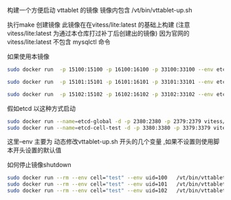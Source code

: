 构建一个方便启动 vttablet 的镜像
镜像内包含
/vt/bin/vttablet-up.sh

执行make 创建镜像
此镜像在在vitess/lite:latest 的基础上构建
(注意 vitess/lite:latest  为通过本仓库打过补丁后创建出的镜像)
因为官网的vitess/lite:latest  不包含 mysqlctl 命令

如果使用本镜像
#+BEGIN_SRC sh
    sudo docker run  -p 15100:15100 -p 16100:16100 -p 33100:33100 --env etcd_global_addrs="http://etcd-global:2379" --env cell="test" --env keyspace='test_keyspace' --env uid=100 --env port=15100 --env grpc_port=16100 --env mysql_port=33100 --link=etcd-global:etcd-global-alias --link=etcd-cell-test   --name=vttablet-name-1 -d -u vitess vitess/vttablet:lite /vt/bin/vttablet-up.sh

    sudo docker run  -p 15101:15101 -p 16101:16101 -p 33101:33101 --env etcd_global_addrs="http://etcd-global:2379" --env cell="test" --env keyspace='test_keyspace' --env uid=101  --env port=15101 --env grpc_port=16101 --env mysql_port=33101  --link=etcd-global:etcd-global-alias --link=etcd-cell-test  --name=vttablet-name-2 -d -u vitess vitess/vttablet:lite /vt/bin/vttablet-up.sh

    sudo docker run  -p 15102:15102 -p 16102:16102 -p 33102:33102 --env etcd_global_addrs="http://etcd-global:2379"  --env cell="test" --env keyspace='test_keyspace' --env uid=102  --env port=15102 --env grpc_port=16102 --env mysql_port=33102   --link=etcd-global:etcd-global-alias  --link=etcd-cell-test  --name=vttablet-name-3 -d -u vitess vitess/vttablet:lite /vt/bin/vttablet-up.sh
#+END_SRC
假如etcd 以这种方式启动
#+BEGIN_SRC sh
sudo docker run --name=etcd-global -d -p 2380:2380 -p 2379:2379 vitess/etcd:v2.0.13-lite etcd  -listen-client-urls http://0.0.0.0:2379  -advertise-client-urls http://0.0.0.0:2379 -listen-peer-urls http://0.0.0.0:2380
sudo docker run --name=etcd-cell-test -d -p 3380:3380 -p 3379:3379 vitess/etcd:v2.0.13-lite etcd  -listen-client-urls http://0.0.0.0:3379  -advertise-client-urls http://0.0.0.0:3379 -listen-peer-urls http://0.0.0.0:3380
#+END_SRC
这里--env 主要为 动态修改vttablet-up.sh 开头的几个变量 ,如果不设置则使用脚本开头设置的默认值


如何停止镜像shutdown

#+BEGIN_SRC sh
  sudo docker run --rm --env cell="test" --env uid=100   /vt/bin/vttablet-down.sh
  sudo docker run --rm --env cell="test" --env uid=101   /vt/bin/vttablet-down.sh
  sudo docker run --rm --env cell="test" --env uid=102   /vt/bin/vttablet-down.sh
#+END_SRC
